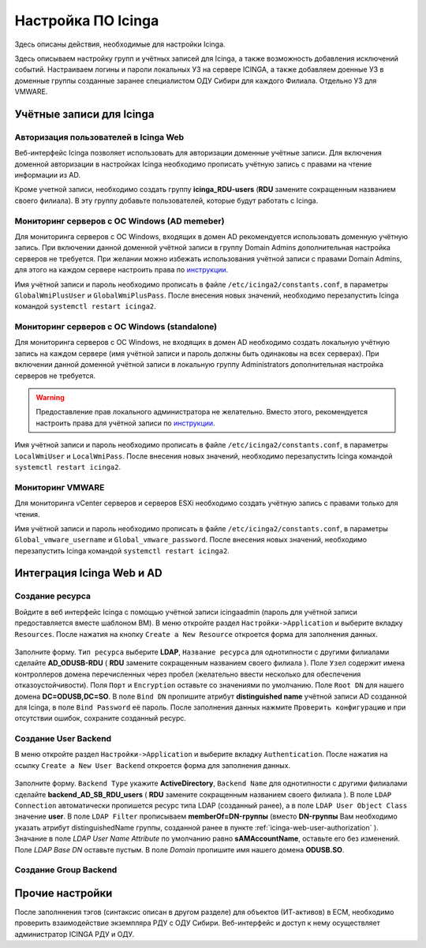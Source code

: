 
Настройка ПО Icinga
===================

Здесь описаны действия, необходимые для настройки Icinga.


Здесь описываем настройку групп и учётных записей для Icinga, а также возможность добавления исключений событий.
Настраиваем логины и пароли локальных УЗ на сервере ICINGA, а также добавляем доенные УЗ в доменные группы созданные заранее специалистом ОДУ Сибири для каждого Филиала. Отдельно УЗ для VMWARE.

Учётные записи для Icinga
-------------------------


.. _icinga-web-user-authorization:

Авторизация пользователей в Icinga Web
^^^^^^^^^^^^^^^^^^^^^^^^^^^^^^^^^^^^^^

Веб-интерфейс Icinga позволяет использовать для авторизации доменные учётные записи. Для включения доменной авторизации в настройках Icinga необходимо прописать учётную запись с правами на чтение информации из AD. 

Кроме учетной записи, необходимо создать группу **icinga_RDU-users** (**RDU** замените сокращенным названием своего филиала). В эту группу добавьте пользователей, которые будут работать c Icinga. 


Мониторинг серверов с ОС Windows (AD memeber)
^^^^^^^^^^^^^^^^^^^^^^^^^^^^^^^^^^^^^^^^^^^^^

Для мониторинга серверов с ОС Windows, входящих в домен AD рекомендуется использовать доменную учётную запись. При включении данной доменной учётной записи в группу Domain Admins дополнительная настройка серверов не требуется. При желании можно избежать использования учётной записи с правами Domain Admins, для этого на каждом сервере настроить права по `инструкции <_static/Monitoring-Windows-Using-WMI-and-Nagios-XI.pdf>`_. 

Имя учётной записи и пароль необходимо прописать в файле ``/etc/icinga2/constants.conf``, в параметры ``GlobalWmiPlusUser`` и ``GlobalWmiPlusPass``. После внесения новых значений, необходимо перезапустить Icinga командой ``systemctl restart icinga2``.


Мониторинг серверов с ОС Windows (standalone)
^^^^^^^^^^^^^^^^^^^^^^^^^^^^^^^^^^^^^^^^^^^^^

Для мониторинга серверов с ОС Windows, не входящих в домен AD необходимо создать локальную учётную запись на каждом сервере (имя учётной записи и пароль должны быть одинаковы на всех серверах). При включении данной доменной учётной записи в локальную группу Administrators дополнительная настройка серверов не требуется. 

.. warning:: Предоставление прав локального администратора не желательно. Вместо этого, рекомендуется настроить права для учётной записи по `инструкции <_static/Monitoring-Windows-Using-WMI-and-Nagios-XI.pdf>`_. 

Имя учётной записи и пароль необходимо прописать в файле ``/etc/icinga2/constants.conf``, в параметры ``LocalWmiUser`` и ``LocalWmiPass``. После внесения новых значений, необходимо перезапустить Icinga командой ``systemctl restart icinga2``.


Мониторинг VMWARE
^^^^^^^^^^^^^^^^^^

Для мониторинга vCenter серверов и серверов ESXi необходимо создать учётную запись с правами только для чтения.

Имя учётной записи и пароль необходимо прописать в файле ``/etc/icinga2/constants.conf``, в параметры ``Global_vmware_username`` и ``Global_vmware_password``. После внесения новых значений, необходимо перезапустить Icinga командой ``systemctl restart icinga2``.



Интеграция Icinga Web и AD
--------------------------

Создание ресурса
^^^^^^^^^^^^^^^^

Войдите в веб интерфейс Icinga с помощью учётной записи icingaadmin (пароль для учётной записи предоставляется вместе шаблоном ВМ). В меню откройте раздел ``Настройки->Application`` и выберите вкладку ``Resources``. После нажатия на кнопку ``Create a New Resource`` откроется форма для заполнения данных.

.. figure:: _static/icinga-create-resource.png
   :scale: 50 %
   :align: center

Заполните форму. ``Тип ресурса`` выберите **LDAP**, ``Название ресурса`` для однотипности с другими филиалами сделайте **AD_ODUSB-RDU** ( **RDU** замените сокращенным названием своего филиала ). Поле ``Узел`` содержит имена контроллеров домена перечисленных через пробел (желательно ввести несколько для обеспечения отказоустойчивости). Поля ``Порт`` и ``Encryption`` оставьте со значениями по умолчанию. Поле ``Root DN`` для нашего домена **DC=ODUSB,DC=SO**. В поле ``Bind DN`` пропишите атрибут **distinguished name** учётной записи AD созданной для Icinga, в поле ``Bind Password`` её пароль. После заполнения данных нажмите ``Проверить конфигурацию`` и при отсутствии ошибок, сохраните созданный ресурс.

Создание User Backend
^^^^^^^^^^^^^^^^^^^^^

В меню откройте раздел ``Настройки->Application`` и выберите вкладку ``Authentication``. После нажатия на ссылку ``Create a New User Backend`` откроется форма для заполнения данных.

.. figure:: _static/icinga-create-user-backend.png
   :scale: 50 %
   :align: center

Заполните форму. ``Backend Type`` укажите **ActiveDirectory**, ``Backend Name`` для однотипности с другими филиалами сделайте **backend_AD_SB_RDU_users** ( **RDU** замените сокращенным названием своего филиала ). В поле ``LDAP Connection`` автоматически пропишется ресурс типа LDAP (созданный ранее), а в поле ``LDAP User Object Class`` значение **user**. В поле ``LDAP Filter`` прописываем  **memberOf=DN-группы** (вместо **DN-группы** Вам необходимо указать атрибут distinguishedName группы, созданной ранее в пункте :ref:`icinga-web-user-authorization` ). Значание в поле `LDAP User Name Attribute` по умолчанию равно **sAMAccountName**, оставьте его без изменений. Поле `LDAP Base DN` оставьте пустым. В поле `Domain` пропишите  имя нашего домена **ODUSB.SO**.


Создание Group Backend
^^^^^^^^^^^^^^^^^^^^^^


Прочие настройки
----------------

После заполннения тэгов (синтаксис описан в другом разделе) для объектов (ИТ-активов) в ЕСМ, необходимо проверить взаимодействие экземпляра РДУ с ОДУ Сибири.
Веб-интерфейс и доступ к нему осуществляет администратор ICINGA РДУ и ОДУ.
